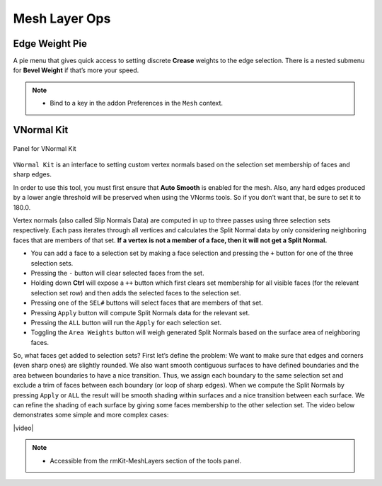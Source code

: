 .. |video| raw:: html

	<video controls loop width="700">
		<source src="_static/vnorms.mp4" type="video/mp4">
		Your browser does not support the video tag.
	</video>


Mesh Layer Ops
===================================



.. _edgeweight:

Edge Weight Pie
---------------

A pie menu that gives quick access to setting discrete **Crease** weights to the
edge selection. There is a nested submenu for **Bevel Weight** if that’s more your speed.

.. note::
	* Bind to a key in the addon Preferences in the ``Mesh`` context.


.. _vnormalkit:

VNormal Kit
-----------

.. figure:: _static/vnorms.jpg
	:scale: 100%
	:align: center

	Panel for VNormal Kit

``VNormal Kit`` is an interface to setting custom vertex normals based on the selection set membership of faces
and sharp edges.

In order to use this tool, you must first ensure that **Auto Smooth** is enabled for the mesh. Also, any hard edges produced by a lower angle threshold
will be preserved when using the VNorms tools. So if you don’t want that, be sure to set it to 180.0.

Vertex normals (also called Slip Normals Data) are computed in up to three passes using three selection sets respectively. Each pass iterates through all vertices and calculates
the Split Normal data by only considering neighboring faces that are members of that set. **If a vertex is not a member of a face, then it will not get a Split Normal.**

* You can add a face to a selection set by making a face selection and pressing the ``+`` button for one of the three selection sets.

* Pressing the ``-`` button will clear selected faces from the set.

* Holding down **Ctrl** will expose a ``++`` button which first clears set membership for all visible faces (for the relevant selection set row) and then adds the selected faces to the selection set.

* Pressing one of the ``SEL#`` buttons will select faces that are members of that set.

* Pressing ``Apply`` button will compute Split Normals data for the relevant set.

* Pressing the ``ALL`` button will run the ``Apply`` for each selection set.

* Toggling the ``Area Weights`` button will weigh generated Split Normals based on the surface area of neighboring faces.

So, what faces get added to selection sets?
First let’s define the problem: We want to make sure that edges and corners (even sharp ones) are slightly rounded. We also want smooth contiguous surfaces to have
defined boundaries and the area between boundaries to have a nice transition.
Thus, we assign each boundary to the same selection set and exclude a trim of faces between each boundary (or loop of sharp edges). When we compute the Split Normals
by pressing ``Apply`` or ``ALL`` the result will be smooth shading within surfaces and a nice transition between each surface.
We can refine the shading of each surface by giving some faces membership to the other selection set.
The video below demonstrates some simple and more complex cases:

|video|

.. note::
	* Accessible from the rmKit-MeshLayers section of the tools panel.
